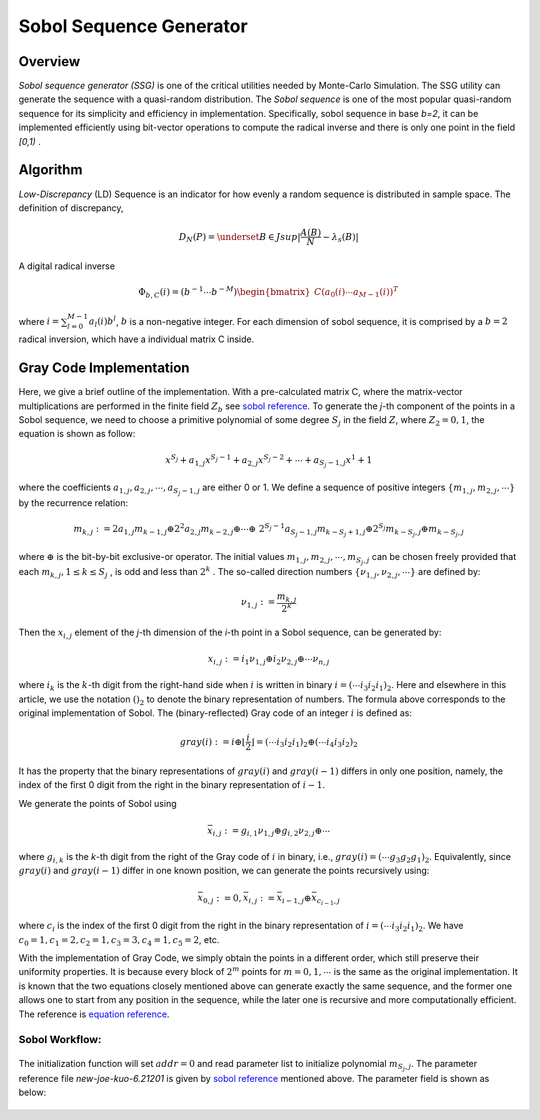 
.. 
   Copyright 2019 Xilinx, Inc.
  
   Licensed under the Apache License, Version 2.0 (the "License");
   you may not use this file except in compliance with the License.
   You may obtain a copy of the License at
  
       http://www.apache.org/licenses/LICENSE-2.0
  
   Unless required by applicable law or agreed to in writing, software
   distributed under the License is distributed on an "AS IS" BASIS,
   WITHOUT WARRANTIES OR CONDITIONS OF ANY KIND, either express or implied.
   See the License for the specific language governing permissions and
   limitations under the License.

.. meta::
   :keywords: fintech, sobol, LD sequence, Monte-Carlo, gray code, quasi-random
   :description: Sobol sequence generator (SSG) is one of the critical utilities needed by Monte-Carlo Simulation. The SSG utility can generate the sequence with a quasi-random distribution.
   :xlnxdocumentclass: Document
   :xlnxdocumenttype: Tutorials

**********************************
Sobol Sequence Generator
**********************************

Overview
========

`Sobol sequence generator (SSG)` is one of the critical utilities needed by Monte-Carlo Simulation. The SSG utility can generate the sequence with a quasi-random distribution. The `Sobol sequence` is one of the most popular quasi-random sequence for its simplicity and efficiency in implementation. Specifically, sobol sequence in base `b=2`, it can be implemented efficiently using bit-vector operations to compute the radical inverse and there is only one point in the field `[0,1)` .


Algorithm
=========

`Low-Discrepancy` (LD) Sequence is an indicator for how evenly a random sequence is distributed in sample space. The definition of discrepancy,

.. math::

    D_{N}(P) = \underset{B \in J} {sup} \lvert \frac {A(B)}{N} - \lambda _{s}(B) \rvert 

A digital radical inverse

.. math::

    \Phi _{b,C}(i) = (b^{-1} \cdots b^{-M}) \begin{bmatrix} C( a_{0}(i) \cdots a_{M-1}(i))^{T} \end{bmatrix}

where :math:`i =\sum_{l=0}^{M-1} a_{l}(i)b^{l}`, :math:`b` is a non-negative integer. For each dimension of sobol sequence, it is comprised by a :math:`b=2` radical inversion, which have a individual matrix C inside.

Gray Code Implementation
========================

Here, we give a brief outline of the implementation. With a pre-calculated matrix C, where the matrix-vector multiplications are performed in the finite field :math:`Z_{b}` see `sobol reference`_. To generate the `j`-th component of the points in a Sobol sequence, we need to choose a primitive polynomial of some degree :math:`S_{j}` in the field :math:`Z`, where :math:`Z_{2}={0,1}`, the equation is shown as follow:

.. _sobol reference: http://web.maths.unsw.edu.au/~fkuo/sobol/

.. math::

    x^{S_{j}} + a_{1,j} x^{S_{j}-1} + a_{2,j} x^{S_{j}-2} + \cdots + a_{S_{j}-1,j} x^{1} + 1

where the coefficients :math:`a_{1,j} , a_{2,j} , \cdots , a_{S_{j}-1,j}` are either 0 or 1. We define a sequence of positive integers :math:`\{ m_{1,j}, m_{2,j} , \cdots \}` by the recurrence relation:

.. math::

    m_{k,j} := 2a_{1,j} m_{k-1,j} \oplus 2^{2} a_{2,j} m_{k-2,j} \oplus \cdots \oplus \
        2^{ S_{j}-1 } a_{S_{j}-1,j} m_{ k-S_{j} + 1, j} \oplus 2^{S_j} m_{k-S_j,j} \oplus m_{k-S_j,j}

where :math:`\oplus` is the bit-by-bit exclusive-or operator. The initial values :math:`m_{1,j} , m_{2,j} , \cdots , m_{ S_{j},j}` can be chosen freely provided that each :math:`m_{k,j} , 1 \le k \le S_{j}` , is odd and less than :math:`2^{k}` . The so-called direction numbers :math:`\{ \nu_{1,j}, \nu_{2,j}, \cdots \}` are defined by:

.. math:: 

    \nu_{1,j} :=\frac { m_{k,j} } { 2^{k} }

Then the :math:`x_{i,j}` element of the `j`-th dimension of the `i`-th point in a Sobol sequence, can be generated by:

.. math::

    x_{i,j} := i_{1} \nu_{1,j} \oplus i_{2} \nu_{2,j} \oplus \cdots \nu_{n,j}

where :math:`i_{k}` is the :math:`k`-th digit from the right-hand side when :math:`i` is written in binary :math:`i = ( \cdots i_{3} i_{2} i_{1} )_{2}`. Here and elsewhere in this article, we use the notation :math:`()_{2}` to denote the binary representation of numbers.
The formula above corresponds to the original implementation of Sobol. The (binary-reflected) Gray code of an integer :math:`i` is defined as:

.. math::

    gray(i) := i \oplus \lfloor \frac {i}{2} \rfloor =(\cdots i_3 i_2 i_1)_2 \oplus ( \cdots i_{4}  i_{3} i_{2})_{2}

It has the property that the binary representations of :math:`gray(i)` and :math:`gray(i-1)` differs in only one position, namely, the index of the first 0 digit from the right in the binary representation of :math:`i-1`.
  
We generate the points of Sobol using 

.. math::

    \bar{x}_{i,j} := g_{i,1} \nu_{1,j} \oplus g_{i,2} \nu_{2,j} \oplus \cdots

where :math:`g_{i,k}` is the `k`-th digit from the right of the Gray code of :math:`i` in binary, i.e., :math:`gray(i) = ( \cdots g_{3} g_{2} g_{1})_{2}`. Equivalently, since :math:`gray(i)` and :math:`gray(i-1)` differ in one known position, we can generate the points recursively using:

.. math::        
    \bar{x}_{0,j} := 0 , \bar{x}_{i,j} := \bar{x}_{i-1,j} \oplus \bar{x}_{c_{i-1},j}

where :math:`c_{i}` is the index of the first 0 digit from the right in the binary representation of :math:`i = ( \cdots i_{3} i_{2} i_{1})_{2}`. We have :math:`c_{0}=1, c_{1}=2, c_{2}=1, c_{3}=3, c_{4}=1, c_{5}=2`, etc.

With the implementation of Gray Code, we simply obtain the points in a different order, which still preserve their uniformity properties. It is because every block of :math:`2^{m}` points for :math:`m=0,1, \cdots` is the same as the original implementation. It is known that the two equations closely mentioned above can generate exactly the same sequence, and the former one allows one to start from any position in the sequence, while the later one is recursive and more computationally efficient. The reference is `equation reference`_.

.. _equation reference: https://web.maths.unsw.edu.au/~fkuo/sobol/joe-kuo-notes.pdf

Sobol Workflow:
----------------

.. _my-figure-ssg_1d:
.. figure:: /images/ssg_1d.png
    :alt: sobol sequence generator workflow
    :width: 80%
    :align: center
    

.. _my-figure-ssg_nd:
.. figure:: /images/ssg_nd.PNG 
    :alt: sobol sequence generator workflow
    :width: 80%
    :align: center
    
   
The initialization function will set :math:`addr=0` and read parameter list to initialize polynomial :math:`m_{ S_{j},j}`. The parameter reference file `new-joe-kuo-6.21201` is given by `sobol reference`_ mentioned above. The parameter field is shown as below:

.. _my-figure-param:
.. figure:: /images/param.png
    :alt: bit field  
    :width: 80%
    :align: center
    

